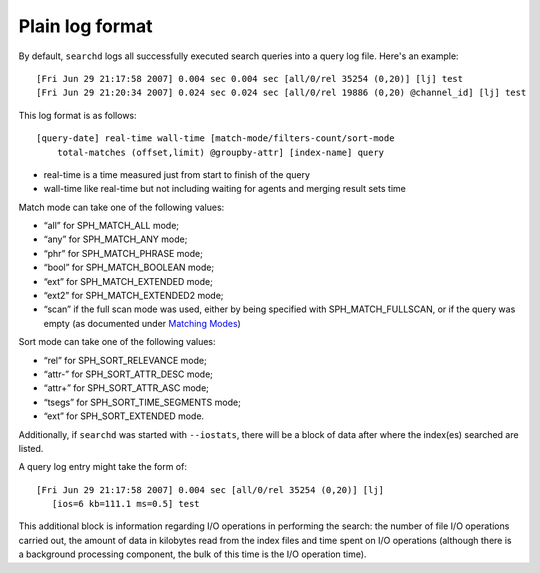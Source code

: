 Plain log format
~~~~~~~~~~~~~~~~

By default, ``searchd`` logs all successfully executed search queries
into a query log file. Here's an example:

::


    [Fri Jun 29 21:17:58 2007] 0.004 sec 0.004 sec [all/0/rel 35254 (0,20)] [lj] test
    [Fri Jun 29 21:20:34 2007] 0.024 sec 0.024 sec [all/0/rel 19886 (0,20) @channel_id] [lj] test

This log format is as follows:

::


    [query-date] real-time wall-time [match-mode/filters-count/sort-mode
        total-matches (offset,limit) @groupby-attr] [index-name] query

-  real-time is a time measured just from start to finish of the query

-  wall-time like real-time but not including waiting for agents and
   merging result sets time

Match mode can take one of the following values:

-  “all” for SPH\_MATCH\_ALL mode;

-  “any” for SPH\_MATCH\_ANY mode;

-  “phr” for SPH\_MATCH\_PHRASE mode;

-  “bool” for SPH\_MATCH\_BOOLEAN mode;

-  “ext” for SPH\_MATCH\_EXTENDED mode;

-  “ext2” for SPH\_MATCH\_EXTENDED2 mode;

-  “scan” if the full scan mode was used, either by being specified with
   SPH\_MATCH\_FULLSCAN, or if the query was empty (as documented under
   `Matching Modes <../../matching_modes.md>`__)

Sort mode can take one of the following values:

-  “rel” for SPH\_SORT\_RELEVANCE mode;

-  “attr-” for SPH\_SORT\_ATTR\_DESC mode;

-  “attr+” for SPH\_SORT\_ATTR\_ASC mode;

-  “tsegs” for SPH\_SORT\_TIME\_SEGMENTS mode;

-  “ext” for SPH\_SORT\_EXTENDED mode.

Additionally, if ``searchd`` was started with ``--iostats``, there will
be a block of data after where the index(es) searched are listed.

A query log entry might take the form of:

::


    [Fri Jun 29 21:17:58 2007] 0.004 sec [all/0/rel 35254 (0,20)] [lj]
       [ios=6 kb=111.1 ms=0.5] test

This additional block is information regarding I/O operations in
performing the search: the number of file I/O operations carried out,
the amount of data in kilobytes read from the index files and time spent
on I/O operations (although there is a background processing component,
the bulk of this time is the I/O operation time).

